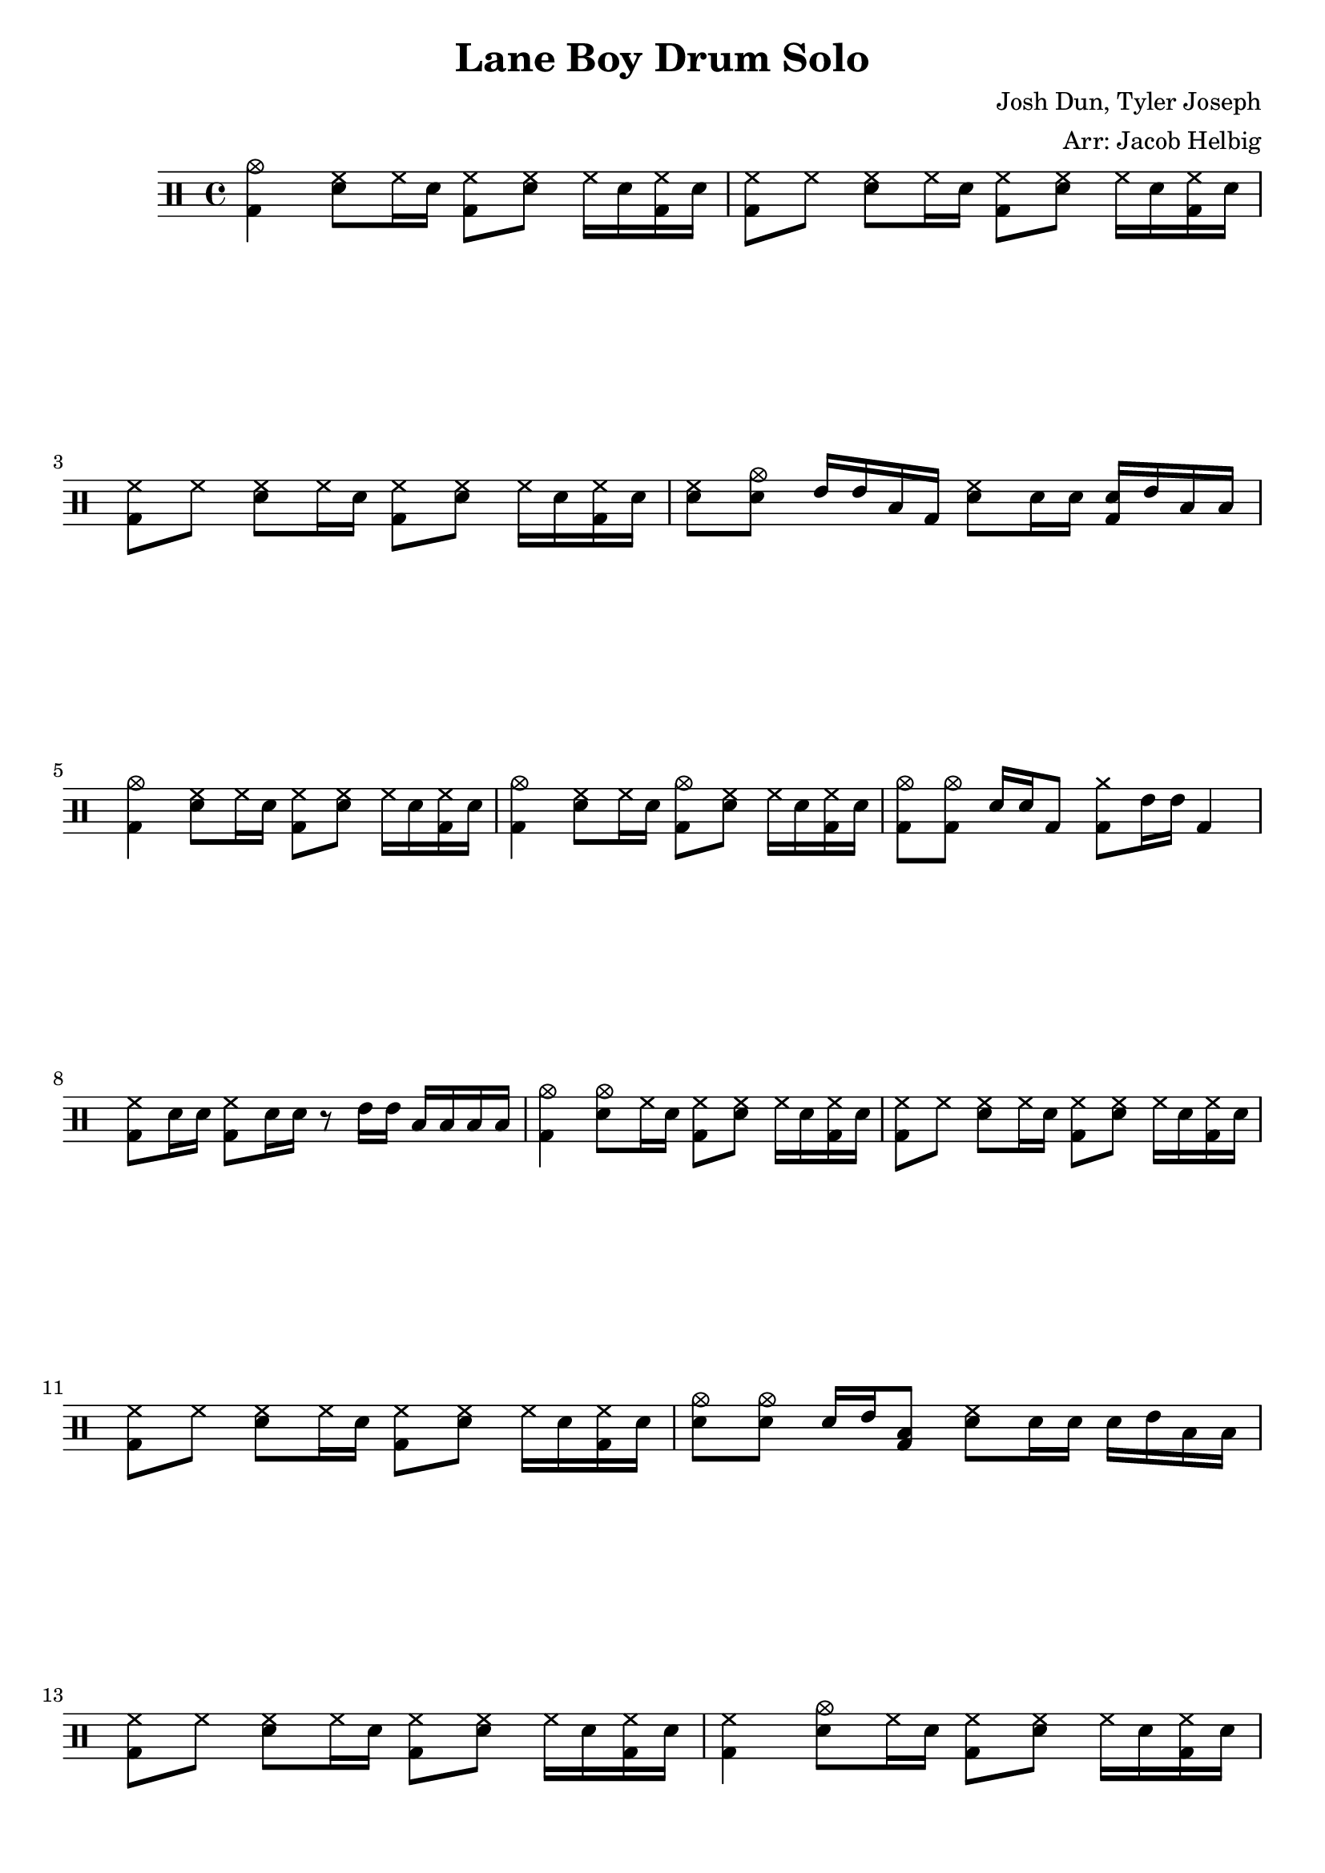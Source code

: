 \version "2.19.59"                                                               
                                                                                 
\header {                                                                        
  title = "Lane Boy Drum Solo"                                                       
  composer = "Josh Dun, Tyler Joseph"                                            
  arranger = "Arr: Jacob Helbig"                                                 
  tagline = ##f                                                                  
}                                                                                
                                                                                 
\paper {                                                                         
ragged-last-bottom = ##f                                                         
}  

	up = \drummode {
	<bd cymc>4 <sn hh>8 hh16 sn <bd hh>8 <sn hh> hh16 sn <bd hh> sn |
	<bd hh>8 hh <sn hh>8 hh16 sn <bd hh>8 <sn hh> hh16 sn <bd hh> sn |
	<bd hh>8 hh <sn hh>8 hh16 sn <bd hh>8 <sn hh> hh16 sn <bd hh> sn |
	<sn hh>8 <sn cymc> tommh16 tommh toml bd <sn hh>8 sn16 sn <sn bd> tommh	
	toml toml |
	<bd cymc>4 <sn hh>8 hh16 sn <bd hh>8 <sn hh> hh16 sn <bd hh> sn |
	<bd cymc>4 <sn hh>8 hh16 sn <bd cymc>8 <sn hh> hh16 sn <bd hh> sn |
	<bd cymc>8 <bd cymc> sn16 sn bd8 <bd cymra>8 tommh16 tommh bd4 |
	<bd hh>8 sn16 sn <bd hh>8 sn16 sn r8 tommh16 tommh toml toml toml toml |
	<bd cymc>4 <sn cymc>8 hh16 sn <bd hh>8 <sn hh> hh16 sn <bd hh> sn |
	<bd hh>8 hh <sn hh>8 hh16 sn <bd hh>8 <sn hh> hh16 sn <bd hh> sn |
	<bd hh>8 hh <sn hh>8 hh16 sn <bd hh>8 <sn hh> hh16 sn <bd hh> sn |
	<sn cymc>8 <sn cymc> sn16 tommh <bd toml>8 <sn hh> sn16 sn sn tommh toml
	toml |
	<bd hh>8 hh <sn hh>8 hh16 sn <bd hh>8 <sn hh> hh16 sn <bd hh> sn |
	<bd hh>4 <sn cymc>8 hh16 sn <bd hh>8 <sn hh> hh16 sn <bd hh> sn |
}

\new DrumStaff <<
	\up
>> 
